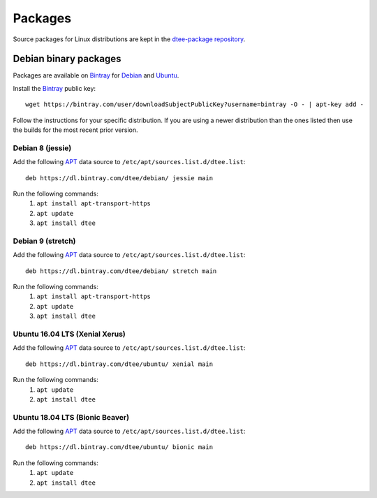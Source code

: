 Packages
========

Source packages for Linux distributions are kept in the `dtee-package repository
<https://github.com/nomis/dtee-package>`_.

Debian binary packages
----------------------

Packages are available on `Bintray <https://bintray.com/dtee>`_ for
`Debian <https://bintray.com/dtee/debian/dtee>`_
and `Ubuntu <https://bintray.com/dtee/ubuntu/dtee>`_.

Install the `Bintray <https://bintray.com/bintray>`_ public key::

    wget https://bintray.com/user/downloadSubjectPublicKey?username=bintray -O - | apt-key add -

Follow the instructions for your specific distribution. If you are using a newer
distribution than the ones listed then use the builds for the most recent prior
version.

Debian 8 (jessie)
~~~~~~~~~~~~~~~~~~

Add the following APT_ data source to ``/etc/apt/sources.list.d/dtee.list``::

    deb https://dl.bintray.com/dtee/debian/ jessie main

Run the following commands:
  1. ``apt install apt-transport-https``
  2. ``apt update``
  3. ``apt install dtee``

Debian 9 (stretch)
~~~~~~~~~~~~~~~~~~

Add the following APT_ data source to ``/etc/apt/sources.list.d/dtee.list``::

    deb https://dl.bintray.com/dtee/debian/ stretch main

Run the following commands:
  1. ``apt install apt-transport-https``
  2. ``apt update``
  3. ``apt install dtee``

Ubuntu 16.04 LTS (Xenial Xerus)
~~~~~~~~~~~~~~~~~~~~~

Add the following APT_ data source to ``/etc/apt/sources.list.d/dtee.list``::

    deb https://dl.bintray.com/dtee/ubuntu/ xenial main

Run the following commands:
  1. ``apt update``
  2. ``apt install dtee``

Ubuntu 18.04 LTS (Bionic Beaver)
~~~~~~~~~~~~~~~~~~~~~

Add the following APT_ data source to ``/etc/apt/sources.list.d/dtee.list``::

    deb https://dl.bintray.com/dtee/ubuntu/ bionic main

Run the following commands:
  1. ``apt update``
  2. ``apt install dtee``

.. _APT: https://en.wikipedia.org/wiki/APT_(Debian)
